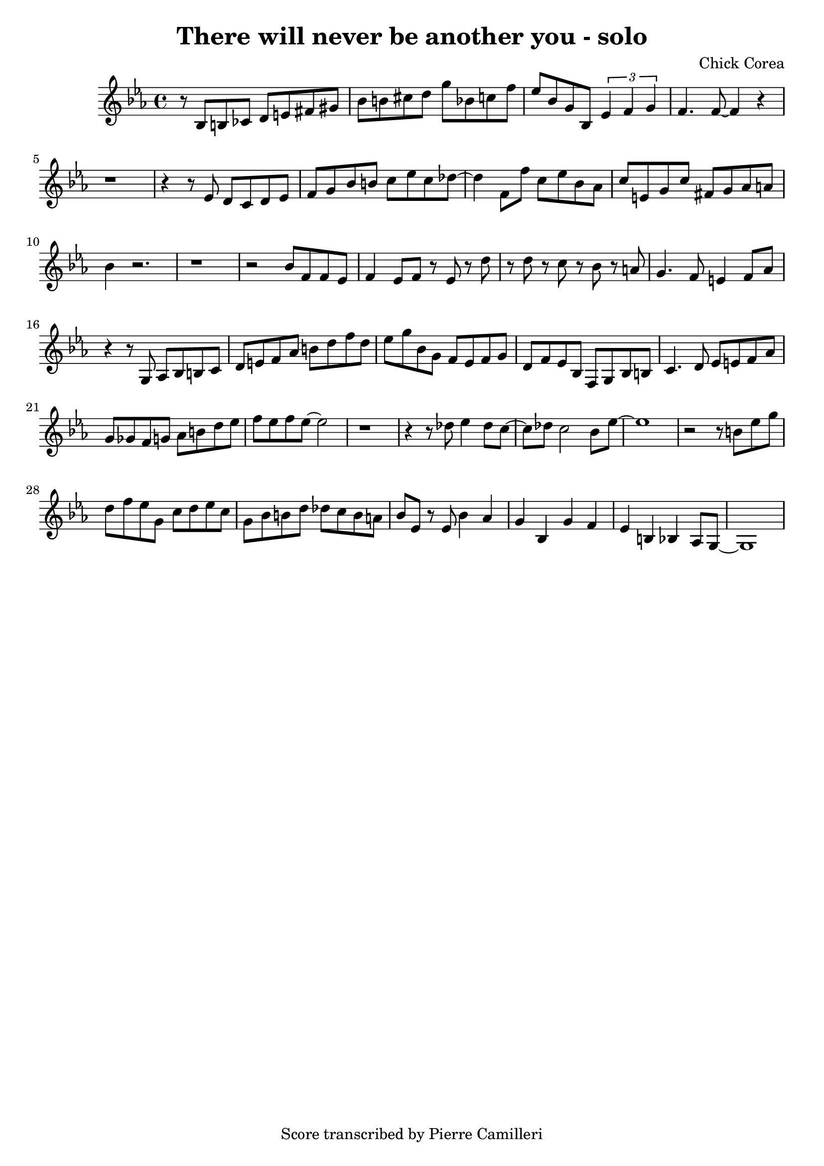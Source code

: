 
\version "2.18.2"
\header {
  title = "There will never be another you - solo"
  composer = "Chick Corea"
  tagline = \markup {
    \with-url #"https://github.com/pierrecamilleri/piano_jazz_transcriptions" {
      "Score transcribed by Pierre Camilleri"
    }
  }
}

"Solo1" = \relative c' {
  %\tempo 2 = 70
  \clef treble
  \key ees \major
  \time 4/4

  r8  bes8 b ces d e fis gis |

  bes b cis d g bes, c f | ees bes g bes, \tuplet 3/2 {ees4 f g} |
  f4. f8~ f4 r | r1 |

  r4 r8 ees d c d ees | f g bes b c ees c des~ |
  des4 f,8 f' c ees bes aes c e, g c fis, g aes a | bes4 r2. |

  r1 | r2 bes8 f f ees |
  f4 ees8 f r ees r d' r d r c r bes r a | g4. f8 e4 f8 aes |

  r4 r8 g, aes bes b c d e f aes b d f d | ees g bes, g f ees f g |
  d f ees bes f g bes b | c4. d8 ees e f aes g ges f g aes b d ees |

  f ees f ees~ ees2 | r1 |
  r4 r8 des8 ees4 des8 c~ | c des c2 bes8 ees~ |

  ees1 | r2 r8 b ees g |
  d f ees g, c d ees c g bes b d des c b a  | bes ees, r8 ees bes'4 aes |

  g bes, g' f | ees b bes aes8 g~ |
  g1

}


\score {
  \new PianoStaff <<
    \new Staff = "upper" {\"Solo1"}
  >>
  \layout { }
  \midi { }
}


